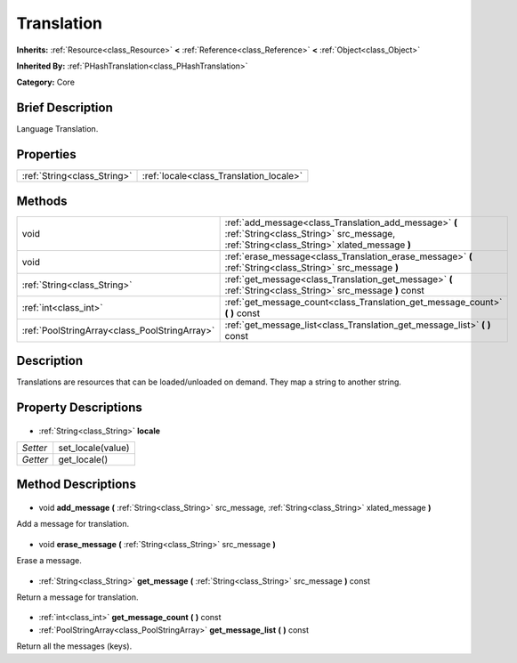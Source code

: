 .. Generated automatically by doc/tools/makerst.py in Godot's source tree.
.. DO NOT EDIT THIS FILE, but the Translation.xml source instead.
.. The source is found in doc/classes or modules/<name>/doc_classes.

.. _class_Translation:

Translation
===========

**Inherits:** :ref:`Resource<class_Resource>` **<** :ref:`Reference<class_Reference>` **<** :ref:`Object<class_Object>`

**Inherited By:** :ref:`PHashTranslation<class_PHashTranslation>`

**Category:** Core

Brief Description
-----------------

Language Translation.

Properties
----------

+-----------------------------+-----------------------------------------+
| :ref:`String<class_String>` | :ref:`locale<class_Translation_locale>` |
+-----------------------------+-----------------------------------------+

Methods
-------

+------------------------------------------------+---------------------------------------------------------------------------------------------------------------------------------------------------+
| void                                           | :ref:`add_message<class_Translation_add_message>` **(** :ref:`String<class_String>` src_message, :ref:`String<class_String>` xlated_message **)** |
+------------------------------------------------+---------------------------------------------------------------------------------------------------------------------------------------------------+
| void                                           | :ref:`erase_message<class_Translation_erase_message>` **(** :ref:`String<class_String>` src_message **)**                                         |
+------------------------------------------------+---------------------------------------------------------------------------------------------------------------------------------------------------+
| :ref:`String<class_String>`                    | :ref:`get_message<class_Translation_get_message>` **(** :ref:`String<class_String>` src_message **)** const                                       |
+------------------------------------------------+---------------------------------------------------------------------------------------------------------------------------------------------------+
| :ref:`int<class_int>`                          | :ref:`get_message_count<class_Translation_get_message_count>` **(** **)** const                                                                   |
+------------------------------------------------+---------------------------------------------------------------------------------------------------------------------------------------------------+
| :ref:`PoolStringArray<class_PoolStringArray>`  | :ref:`get_message_list<class_Translation_get_message_list>` **(** **)** const                                                                     |
+------------------------------------------------+---------------------------------------------------------------------------------------------------------------------------------------------------+

Description
-----------

Translations are resources that can be loaded/unloaded on demand. They map a string to another string.

Property Descriptions
---------------------

  .. _class_Translation_locale:

- :ref:`String<class_String>` **locale**

+----------+-------------------+
| *Setter* | set_locale(value) |
+----------+-------------------+
| *Getter* | get_locale()      |
+----------+-------------------+

Method Descriptions
-------------------

  .. _class_Translation_add_message:

- void **add_message** **(** :ref:`String<class_String>` src_message, :ref:`String<class_String>` xlated_message **)**

Add a message for translation.

  .. _class_Translation_erase_message:

- void **erase_message** **(** :ref:`String<class_String>` src_message **)**

Erase a message.

  .. _class_Translation_get_message:

- :ref:`String<class_String>` **get_message** **(** :ref:`String<class_String>` src_message **)** const

Return a message for translation.

  .. _class_Translation_get_message_count:

- :ref:`int<class_int>` **get_message_count** **(** **)** const

  .. _class_Translation_get_message_list:

- :ref:`PoolStringArray<class_PoolStringArray>` **get_message_list** **(** **)** const

Return all the messages (keys).

